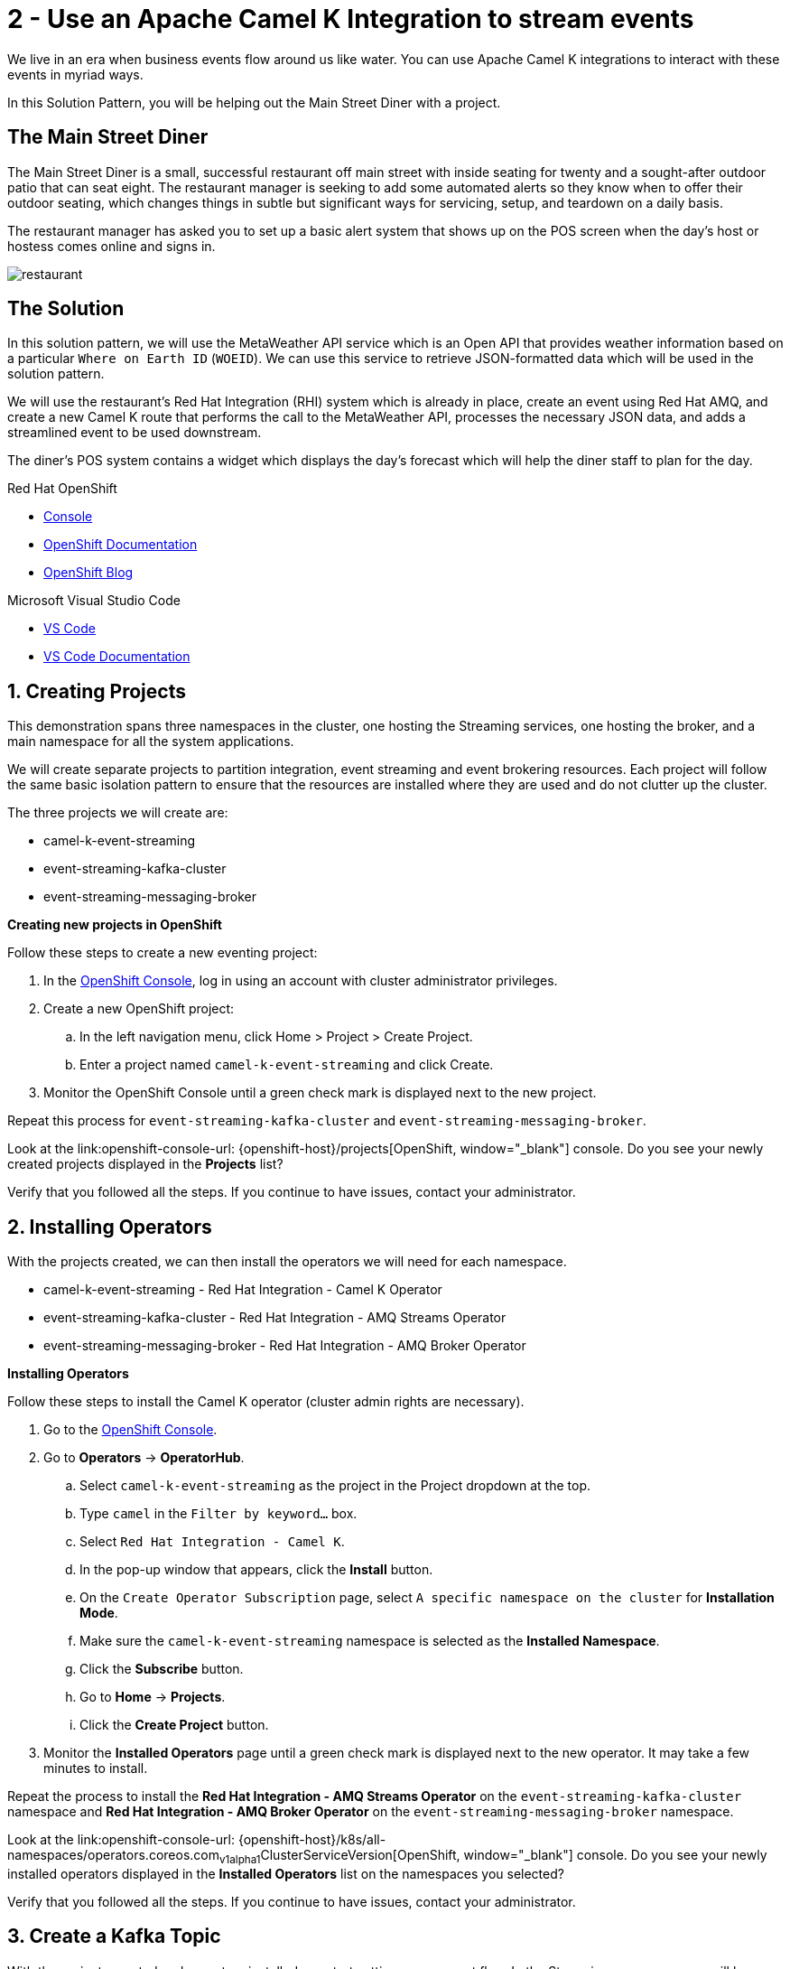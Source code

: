 // URLs
:openshift-console-url: {openshift-host}/dashboards
:fuse-documentation-url: https://access.redhat.com/documentation/en-us/red_hat_fuse/{fuse-version}/
:amq-documentation-url: https://access.redhat.com/documentation/en-us/red_hat_amq/{amq-version}/

//attributes
:title: 2 - Use an Apache Camel K Integration to stream events
:standard-fail-text: Verify that you followed all the steps. If you continue to have issues, contact your administrator.
:bl: pass:[ +]

[id='2-use-camel-k-integration-for-event-streaming']
= {title}

We live in an era when business events flow around us like water. You can use Apache Camel K integrations to interact with these events in myriad ways.

In this Solution Pattern, you will be helping out the Main Street Diner with a project.

== The Main Street Diner

The Main Street Diner is a small, successful restaurant off main street with inside seating for twenty and a sought-after outdoor patio that can seat eight. The restaurant manager is seeking to add some automated alerts so they know when to offer their outdoor seating, which changes things in subtle but significant ways for servicing, setup, and teardown on a daily basis.

The restaurant manager has asked you to set up a basic alert system that shows up on the POS screen when the day’s host or hostess comes online and signs in.

image::images/milan-de-clercq-_RAnrRJv-7I-unsplash.jpg[restaurant, role="integr8ly-img-responsive"]
// <span>Photo by <a href="https://unsplash.com/@mdc_photography2000?utm_source=unsplash&amp;utm_medium=referral&amp;utm_content=creditCopyText">Milan De Clercq</a> on <a href="/s/photos/outside-dining?utm_source=unsplash&amp;utm_medium=referral&amp;utm_content=creditCopyText">Unsplash</a></span>

== The Solution
In this solution pattern, we will use the MetaWeather API service which is an Open API that provides weather information based on a particular `Where on Earth ID` (`WOEID`). We can use this service to retrieve JSON-formatted data which will be used in the solution pattern. 

We will use the restaurant's Red Hat Integration (RHI) system which is already in place, create an event using Red Hat AMQ, and create a new Camel K route that performs the call to the MetaWeather API, processes the necessary JSON data, and adds a streamlined event to be used downstream. 

The diner's POS system contains a widget which displays the day’s forecast which will help the diner staff to plan for the day. 

[type=walkthroughResource,serviceName=openshift]
.Red Hat OpenShift
****
* link:{openshift-console-url}[Console, window="_blank"]
* link:https://docs.openshift.com/dedicated/4/welcome/index.html/[OpenShift Documentation, window="_blank"]
* link:https://blog.openshift.com/[OpenShift Blog, window="_blank"]
****

[type=walkthroughResource]
.Microsoft Visual Studio Code
****
* link:https://code.visualstudio.com/[VS Code, window="_blank"]
* link:https://code.visualstudio.com/docs[VS Code Documentation, window="_blank"]
****

:sectnums:

[time=5]
[id='creating-a-project']
== Creating Projects
:task-context: creating-projects

This demonstration spans three namespaces in the cluster, one hosting the Streaming services, one hosting the broker, and a main namespace for all the system applications.

We will create separate projects to partition integration, event streaming and event brokering resources. Each project will follow the same basic isolation pattern to ensure that the resources are installed where they are used and do not clutter up the cluster.

The three projects we will create are:

* camel-k-event-streaming
* event-streaming-kafka-cluster
* event-streaming-messaging-broker

****
*Creating new projects in OpenShift*
****
Follow these steps to create a new eventing project:

. In the link:{openshift-console-url}[OpenShift Console, window="_blank"], log in using an account with cluster administrator privileges.
. Create a new OpenShift project:

.. In the left navigation menu, click Home > Project > Create Project.
.. Enter a project named `camel-k-event-streaming` and click Create.
. Monitor the OpenShift Console until a green check mark is displayed next to the new project.

Repeat this process for `event-streaming-kafka-cluster` and `event-streaming-messaging-broker`.

[type=verification]
Look at the link:openshift-console-url: {openshift-host}/projects[OpenShift, window="_blank"] console. Do you see your newly created projects displayed in the *Projects* list?

[type=verificationFail]
{standard-fail-text}

// end::task-creating-projects[]

[time=30]
[id='installing-operators']
== Installing Operators
:task-context: installing-operators

With the projects created, we can then install the operators we will need for each namespace.

* camel-k-event-streaming - Red Hat Integration - Camel K Operator
* event-streaming-kafka-cluster - Red Hat Integration - AMQ Streams Operator
* event-streaming-messaging-broker - Red Hat Integration - AMQ Broker Operator

****
*Installing Operators*
****

Follow these steps to install the Camel K operator (cluster admin rights are necessary).

. Go to the link:{openshift-console-url}[OpenShift Console, window="_blank"].
. Go to *Operators* -> *OperatorHub*.
.. Select `camel-k-event-streaming` as the project in the Project dropdown at the top.
.. Type `camel` in the `Filter by keyword...` box.
.. Select `Red Hat Integration - Camel K`.
.. In the pop-up window that appears, click the *Install* button.
.. On the `Create Operator Subscription` page, select `A specific namespace on the cluster` for *Installation Mode*.
.. Make sure the `camel-k-event-streaming` namespace is selected as the *Installed Namespace*.
.. Click the *Subscribe* button.
.. Go to *Home* -> *Projects*.
.. Click the *Create Project* button.
. Monitor the *Installed Operators* page until a green check mark is displayed next to the new operator. It may take a few minutes to install.

Repeat the process to install the *Red Hat Integration - AMQ Streams Operator* on the `event-streaming-kafka-cluster` namespace and *Red Hat Integration - AMQ Broker Operator* on the `event-streaming-messaging-broker` namespace.

[type=verification]
Look at the link:openshift-console-url: {openshift-host}/k8s/all-namespaces/operators.coreos.com~v1alpha1~ClusterServiceVersion[OpenShift, window="_blank"] console. Do you see your newly installed operators displayed in the *Installed Operators* list on the namespaces you selected?

[type=verificationFail]
{standard-fail-text}

// end::task-installing-operators[]

[time=5]
[id='creating-kafka-topics']
== Create a Kafka Topic
:task-context: creating-kafka-topic

With the projects created and operators installed, we start setting up our event flow. In the Streaming namespace, we will have a topic listening to events (weather).

****
*Creating a Kafka Topic*
****

Follow these steps to create a new Kafka topic.

. Go to the link:{openshift-console-url}[OpenShift Console, window="_blank"].
. Go to *Operators* -> *Installed Operators*.
.. Select `event-streaming-kafka-cluster` as the project in the Project dropdown at the top.
.. Click on `Red Hat Integration - AMQ Streams`. It will take you to the Operator hub where you can create Kafka artifacts.
.. Find *Kafka Topic* and click the *Create Instance* button.
.. Change `my` to `weather` in the YAML to change `my-topic` to `weather-topic` and `my-cluster` to `weather-cluster`. 
.. Click on the *Create* button.
. Monitor the *KafkaTopics* page until the new topic appears.

[type=verification]
(Not sure how to verify that this was created successfully since it doesn't change from Status: Unknown, but it does show up in the list)
. Go to the link:{openshift-console-url}[OpenShift Console, window="_blank"].
. Go to *Operators* -> *Installed Operators*.
.. Select `event-streaming-kafka-cluster` as the project in the Project dropdown at the top.
.. Click on `Red Hat Integration - AMQ Streams`. It will take you to the Operator hub where you can create Kafka artifacts.
.. Click on the `Kafka Topic` link in the list of Kafka tabs.
.. Verify that `weather-topic` appears in the list of Kafka Topics.

[type=verificationFail]
{standard-fail-text}

// end::task-creating-kafka-topic[]

[time=5]
[id='creating-broker-addresses']
== Create the Broker Addresses and Queues
:task-context: creating-broker-addresses

****
*Creating Broker Addresses and Queues*
****

[type=verification]
(Verify that the addresses and queues were created properly)

[type=verificationFail]
{standard-fail-text}

// end::task-creating-broker-addresses[]


[time=30]
[id='creating-integration']
== Create the Integration
:task-context: creating-integration

****
*Creating a Camel K Integration*
****

[type=verification]
(Verify that the integration was created and is running)

[type=verificationFail]
{standard-fail-text}

// end::task-creating-integration[]

